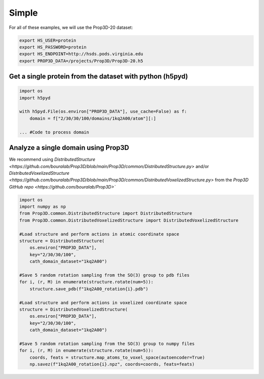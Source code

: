 Simple 
======

For all of these examples, we will use the Prop3D-20 dataset:

.. code-block:: bash

    export HS_USER=protein
    export HS_PASSWORD=protein
    export HS_ENDPOINT=http://hsds.pods.virginia.edu
    export PROP3D_DATA=/projects/Prop3D/Prop3D-20.h5

Get a single protein from the dataset with python (h5pyd)
---------------------------------------------------------

.. code-block:: python

    import os
    import h5pyd

    with h5pyd.File(os.environ["PROP3D_DATA"], use_cache=False) as f:
        domain = f["2/30/30/100/domains/1kq2A00/atom"][:]

    ... #Code to process domain

Analyze a single domain using Prop3D
------------------------------------

We recommend using `DistributedStructure <https://github.com/bouralab/Prop3D/blob/main/Prop3D/common/DistributedStructure.py>` and/or `DistributedVoxelizedStructure <https://github.com/bouralab/Prop3D/blob/main/Prop3D/common/DistributedVoxelizedStructure.py>` from the `Prop3D GitHub repo <https://github.com/bouralab/Prop3D>``

.. code-block:: python

    import os
    import numpy as np
    from Prop3D.common.DistributedStructure import DistributedStructure
    from Prop3D.common.DistributedVoxelizedStructure import DistributedVoxelizedStructure

    #Load structure and perform actions in atomic coordinate space
    structure = DistributedStructure(
        os.environ["PROP3D_DATA"], 
        key="2/30/30/100", 
        cath_domain_dataset="1kq2A00")

    #Save 5 random rotation sampling from the SO(3) group to pdb files
    for i, (r, M) in enumerate(structure.rotate(num=5)):
        structure.save_pdb(f"1kq2A00_rotation{i}.pdb")

    #Load structure and perform actions in voxelized coordinate space
    structure = DistributedVoxelizedStructure(
        os.environ["PROP3D_DATA"], 
        key="2/30/30/100", 
        cath_domain_dataset="1kq2A00")

    #Save 5 random rotation sampling from the SO(3) group to numpy files
    for i, (r, M) in enumerate(structure.rotate(num=5)):
        coords, feats = structure.map_atoms_to_voxel_space(autoencoder=True)
        np.savez(f"1kq2A00_rotation{i}.npz", coords=coords, feats=feats)
